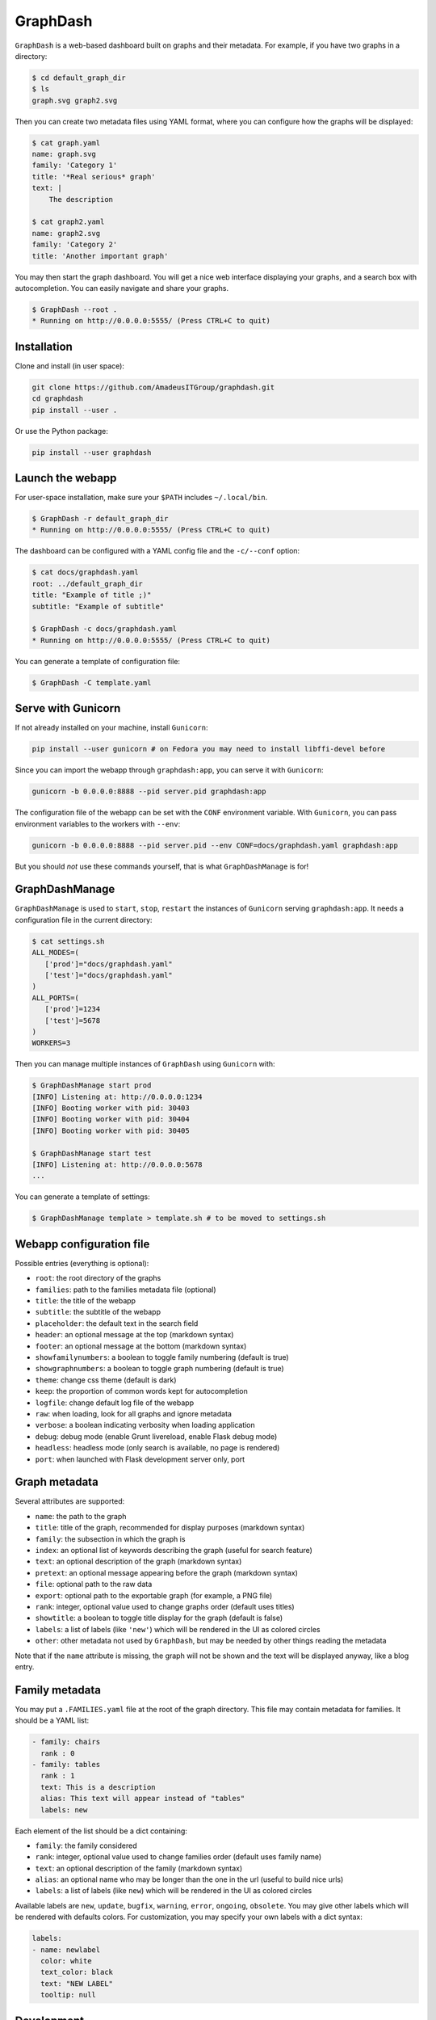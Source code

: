 GraphDash
=========

``GraphDash`` is a web-based dashboard built on graphs and their
metadata. For example, if you have two graphs in a directory:

.. code:: bash

    $ cd default_graph_dir
    $ ls
    graph.svg graph2.svg

Then you can create two metadata files using YAML format, where you can
configure how the graphs will be displayed:

.. code:: bash

    $ cat graph.yaml
    name: graph.svg
    family: 'Category 1'
    title: '*Real serious* graph'
    text: |
        The description

    $ cat graph2.yaml
    name: graph2.svg
    family: 'Category 2'
    title: 'Another important graph'

You may then start the graph dashboard. You will get a nice web
interface displaying your graphs, and a search box with autocompletion.
You can easily navigate and share your graphs.

.. code:: bash

    $ GraphDash --root .
    * Running on http://0.0.0.0:5555/ (Press CTRL+C to quit)

.. figure:: docs/example.gif
   :alt: 

Installation
------------

Clone and install (in user space):

.. code:: bash

    git clone https://github.com/AmadeusITGroup/graphdash.git
    cd graphdash
    pip install --user .

Or use the Python package:

.. code:: bash

    pip install --user graphdash

Launch the webapp
-----------------

For user-space installation, make sure your ``$PATH`` includes
``~/.local/bin``.

.. code:: bash

    $ GraphDash -r default_graph_dir
    * Running on http://0.0.0.0:5555/ (Press CTRL+C to quit)

The dashboard can be configured with a YAML config file and the
``-c/--conf`` option:

.. code:: bash

    $ cat docs/graphdash.yaml
    root: ../default_graph_dir
    title: "Example of title ;)"
    subtitle: "Example of subtitle"

    $ GraphDash -c docs/graphdash.yaml
    * Running on http://0.0.0.0:5555/ (Press CTRL+C to quit)

You can generate a template of configuration file:

.. code:: bash

    $ GraphDash -C template.yaml

Serve with Gunicorn
-------------------

If not already installed on your machine, install ``Gunicorn``:

.. code:: bash

    pip install --user gunicorn # on Fedora you may need to install libffi-devel before

Since you can import the webapp through ``graphdash:app``, you can serve
it with ``Gunicorn``:

.. code:: bash

    gunicorn -b 0.0.0.0:8888 --pid server.pid graphdash:app

The configuration file of the webapp can be set with the ``CONF``
environment variable. With ``Gunicorn``, you can pass environment
variables to the workers with ``--env``:

.. code:: bash

    gunicorn -b 0.0.0.0:8888 --pid server.pid --env CONF=docs/graphdash.yaml graphdash:app

But you should *not* use these commands yourself, that is what
``GraphDashManage`` is for!

GraphDashManage
---------------

``GraphDashManage`` is used to ``start``, ``stop``, ``restart`` the
instances of ``Gunicorn`` serving ``graphdash:app``. It needs a
configuration file in the current directory:

.. code:: bash

    $ cat settings.sh
    ALL_MODES=(
       ['prod']="docs/graphdash.yaml"
       ['test']="docs/graphdash.yaml"
    )
    ALL_PORTS=(
       ['prod']=1234
       ['test']=5678
    )
    WORKERS=3

Then you can manage multiple instances of ``GraphDash`` using
``Gunicorn`` with:

.. code:: bash

    $ GraphDashManage start prod
    [INFO] Listening at: http://0.0.0.0:1234
    [INFO] Booting worker with pid: 30403
    [INFO] Booting worker with pid: 30404
    [INFO] Booting worker with pid: 30405

    $ GraphDashManage start test
    [INFO] Listening at: http://0.0.0.0:5678
    ...

You can generate a template of settings:

.. code:: bash

    $ GraphDashManage template > template.sh # to be moved to settings.sh

Webapp configuration file
-------------------------

Possible entries (everything is optional):

-  ``root``: the root directory of the graphs
-  ``families``: path to the families metadata file (optional)
-  ``title``: the title of the webapp
-  ``subtitle``: the subtitle of the webapp
-  ``placeholder``: the default text in the search field
-  ``header``: an optional message at the top (markdown syntax)
-  ``footer``: an optional message at the bottom (markdown syntax)
-  ``showfamilynumbers``: a boolean to toggle family numbering (default
   is true)
-  ``showgraphnumbers``: a boolean to toggle graph numbering (default is
   true)
-  ``theme``: change css theme (default is dark)
-  ``keep``: the proportion of common words kept for autocompletion
-  ``logfile``: change default log file of the webapp
-  ``raw``: when loading, look for all graphs and ignore metadata
-  ``verbose``: a boolean indicating verbosity when loading application
-  ``debug``: debug mode (enable Grunt livereload, enable Flask debug
   mode)
-  ``headless``: headless mode (only search is available, no page is
   rendered)
-  ``port``: when launched with Flask development server only, port

Graph metadata
--------------

Several attributes are supported:

-  ``name``: the path to the graph
-  ``title``: title of the graph, recommended for display purposes
   (markdown syntax)
-  ``family``: the subsection in which the graph is
-  ``index``: an optional list of keywords describing the graph (useful
   for search feature)
-  ``text``: an optional description of the graph (markdown syntax)
-  ``pretext``: an optional message appearing before the graph (markdown
   syntax)
-  ``file``: optional path to the raw data
-  ``export``: optional path to the exportable graph (for example, a PNG
   file)
-  ``rank``: integer, optional value used to change graphs order
   (default uses titles)
-  ``showtitle``: a boolean to toggle title display for the graph
   (default is false)
-  ``labels``: a list of labels (like ``'new'``) which will be rendered
   in the UI as colored circles
-  ``other``: other metadata not used by ``GraphDash``, but may be
   needed by other things reading the metadata

Note that if the ``name`` attribute is missing, the graph will not be
shown and the text will be displayed anyway, like a blog entry.

Family metadata
---------------

You may put a ``.FAMILIES.yaml`` file at the root of the graph
directory. This file may contain metadata for families. It should be a
YAML list:

.. code:: yaml

    - family: chairs
      rank : 0
    - family: tables
      rank : 1
      text: This is a description
      alias: This text will appear instead of "tables"
      labels: new

Each element of the list should be a dict containing:

-  ``family``: the family considered
-  ``rank``: integer, optional value used to change families order
   (default uses family name)
-  ``text``: an optional description of the family (markdown syntax)
-  ``alias``: an optional name who may be longer than the one in the url
   (useful to build nice urls)
-  ``labels``: a list of labels (like ``new``) which will be rendered in
   the UI as colored circles

Available labels are ``new``, ``update``, ``bugfix``, ``warning``,
``error``, ``ongoing``, ``obsolete``. You may give other labels which
will be rendered with defaults colors. For customization, you may
specify your own labels with a dict syntax:

.. code:: yaml

    labels:
    - name: newlabel
      color: white
      text_color: black
      text: "NEW LABEL"
      tooltip: null

Development
-----------

If you wish to contribute, you need ``Grunt`` to generate new css/js
files from sass/coffee source files.

.. code:: bash

    npm install --no-bin-links # may need to repeat
    grunt

Debugging can be made with source map files for browser supporting them
in their debugging tools. If not, the ``Gruntfile.js`` enables an option
to generate non-minified assets.

.. code:: bash

    grunt --dev

With the ``debug`` mode enabled, Grunt will use the livereload mechanism
to reload the browser if any file has changed (and Flask debug mode will
reload the server as well).

.. code:: bash

    GraphDash --debug & # or python -m graphdash
    grunt watch

If you used ``Gunicorn`` with a PID file, Grunt will automatically
reload it if any Python files change.

.. code:: bash

    gunicorn -b 0.0.0.0:8888 --pid server.pid graphdash:app &
    grunt watch

You can use ``tox`` build packages and run tests.

.. code:: bash

    tox
